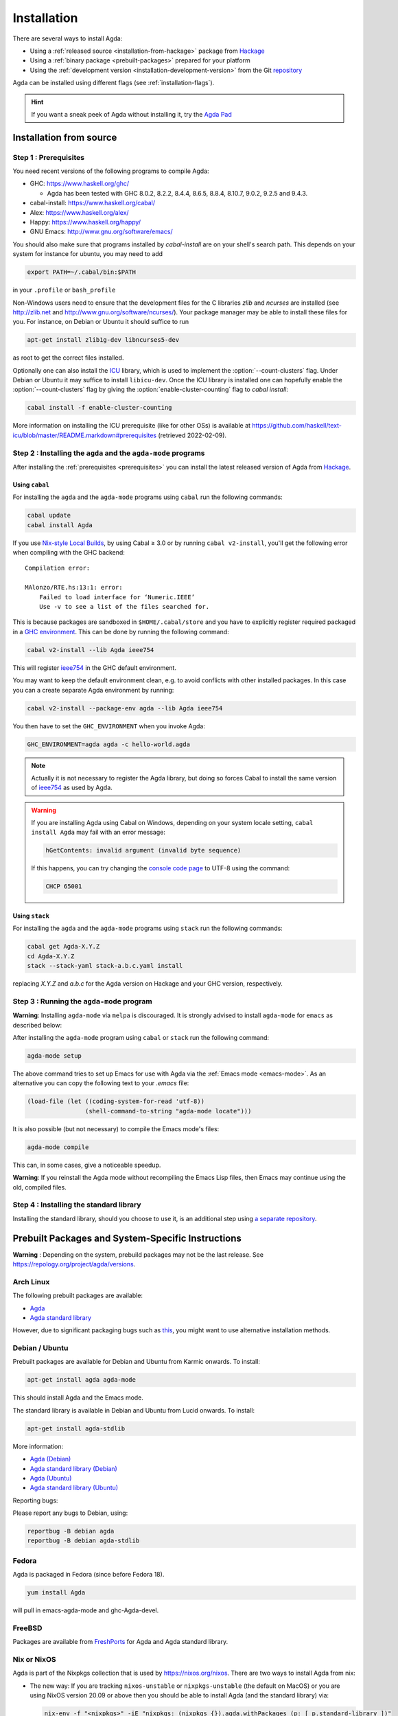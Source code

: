 .. _installation:

************
Installation
************

There are several ways to install Agda:

* Using a :ref:`released source <installation-from-hackage>` package
  from `Hackage <https://hackage.haskell.org/package/Agda>`_

* Using a :ref:`binary package <prebuilt-packages>` prepared for your
  platform

* Using the :ref:`development version
  <installation-development-version>` from the Git `repository
  <https://github.com/agda/agda>`_

Agda can be installed using different flags (see :ref:`installation-flags`).

.. _installation-from-hackage:

.. hint:: If you want a sneak peek of Agda without installing it, try the
  `Agda Pad <agda-pad_>`_

.. _agda-pad: https://agdapad.quasicoherent.io/

Installation from source
========================

.. _prerequisites:

Step 1 : Prerequisites
----------------------

You need recent versions of the following programs to compile Agda:

* GHC:           https://www.haskell.org/ghc/

  + Agda has been tested with GHC 8.0.2, 8.2.2, 8.4.4, 8.6.5, 8.8.4,
    8.10.7, 9.0.2, 9.2.5 and 9.4.3.

* cabal-install: https://www.haskell.org/cabal/
* Alex:          https://www.haskell.org/alex/
* Happy:         https://www.haskell.org/happy/
* GNU Emacs:     http://www.gnu.org/software/emacs/

You should also make sure that programs installed by *cabal-install*
are on your shell's search path.
This depends on your system for instance for ubuntu, you may need to
add

.. code-block:: bash

  export PATH=~/.cabal/bin:$PATH

in your ``.profile`` or ``bash_profile``

Non-Windows users need to ensure that the development files for the C
libraries *zlib* and *ncurses* are installed (see http://zlib.net
and http://www.gnu.org/software/ncurses/). Your package manager may be
able to install these files for you. For instance, on Debian or Ubuntu
it should suffice to run

.. code-block:: bash

  apt-get install zlib1g-dev libncurses5-dev

as root to get the correct files installed.

Optionally one can also install the `ICU
<http://site.icu-project.org>`_ library, which is used to implement
the :option:`--count-clusters` flag. Under Debian or Ubuntu it may suffice
to install ``libicu-dev``. Once the ICU library is installed one can
hopefully enable the :option:`--count-clusters` flag by giving the
:option:`enable-cluster-counting` flag to *cabal install*:

.. code-block:: bash

  cabal install -f enable-cluster-counting

More information on installing the ICU prerequisite (like for other OSs)
is available at
https://github.com/haskell/text-icu/blob/master/README.markdown#prerequisites
(retrieved 2022-02-09).



Step 2 : Installing the ``agda`` and the ``agda-mode`` programs
---------------------------------------------------------------

After installing the :ref:`prerequisites <prerequisites>` you can
install the latest released version of Agda from `Hackage
<https://hackage.haskell.org/package/Agda>`_.

Using ``cabal``
^^^^^^^^^^^^^^^

For installing the ``agda`` and the ``agda-mode`` programs using
``cabal`` run the following commands:

.. code-block:: bash

  cabal update
  cabal install Agda

If you use `Nix-style Local Builds
<https://cabal.readthedocs.io/en/3.4/nix-local-build-overview.html>`_,
by using Cabal ≥ 3.0 or by running ``cabal v2-install``, you'll get the
following error when compiling with the GHC backend::

  Compilation error:

  MAlonzo/RTE.hs:13:1: error:
      Failed to load interface for ‘Numeric.IEEE’
      Use -v to see a list of the files searched for.

This is because packages are sandboxed in ``$HOME/.cabal/store``
and you have to explicitly register required packaged in a `GHC environment
<https://downloads.haskell.org/~ghc/latest/docs/html/users_guide/packages.html#package-environments>`_.
This can be done by running the following command:

.. code-block:: bash

  cabal v2-install --lib Agda ieee754

This will register `ieee754
<http://hackage.haskell.org/package/ieee754>`_ in the GHC default environment.

You may want to keep the default environment clean, e.g. to avoid conflicts with
other installed packages. In this case you can a create separate Agda
environment by running:

.. code-block:: bash

  cabal v2-install --package-env agda --lib Agda ieee754

You then have to set the ``GHC_ENVIRONMENT`` when you invoke Agda:

.. code-block:: bash

    GHC_ENVIRONMENT=agda agda -c hello-world.agda

.. NOTE::

  Actually it is not necessary to register the Agda library,
  but doing so forces Cabal to install the same version of `ieee754
  <http://hackage.haskell.org/package/ieee754>`_ as used by Agda.

.. Warning::
  If you are installing Agda using Cabal on Windows, depending on your
  system locale setting, ``cabal install Agda`` may fail with an error
  message:

  .. code-block:: bash

      hGetContents: invalid argument (invalid byte sequence)

  If this happens, you can try changing the `console code page <https://docs.microsoft.com/en-us/windows-server/administration/windows-commands/chcp>`_
  to UTF-8 using the command:

  .. code-block:: bash

    CHCP 65001

Using ``stack``
^^^^^^^^^^^^^^^

For installing the ``agda`` and the ``agda-mode`` programs using
``stack`` run the following commands:

.. code-block:: bash

  cabal get Agda-X.Y.Z
  cd Agda-X.Y.Z
  stack --stack-yaml stack-a.b.c.yaml install

replacing `X.Y.Z` and `a.b.c` for the Agda version on Hackage and your
GHC version, respectively.

Step 3 : Running the ``agda-mode`` program
------------------------------------------
**Warning**: Installing ``agda-mode`` via ``melpa`` is discouraged.
It is strongly advised to install ``agda-mode`` for ``emacs`` as described below:

After installing the ``agda-mode`` program using ``cabal`` or
``stack`` run the following command:

.. code-block:: bash

  agda-mode setup

The above command tries to set up Emacs for use with Agda via the
:ref:`Emacs mode <emacs-mode>`. As an alternative you can copy the
following text to your *.emacs* file:

.. code-block:: emacs

  (load-file (let ((coding-system-for-read 'utf-8))
                  (shell-command-to-string "agda-mode locate")))

It is also possible (but not necessary) to compile the Emacs mode's
files:

.. code-block:: bash

  agda-mode compile

This can, in some cases, give a noticeable speedup.

**Warning**: If you reinstall the Agda mode without recompiling the
Emacs Lisp files, then Emacs may continue using the old, compiled
files.

Step 4 : Installing the standard library
----------------------------------------

Installing the standard library, should you choose to use it,
is an additional step using `a separate repository <https://github.com/agda/agda-stdlib/blob/master/notes/installation-guide.md>`_.


.. _prebuilt-packages:

Prebuilt Packages and System-Specific Instructions
==================================================

**Warning** : Depending on the system, prebuild packages may not be
the last release. See https://repology.org/project/agda/versions.

Arch Linux
----------

The following prebuilt packages are available:

* `Agda <https://www.archlinux.org/packages/community/x86_64/agda/>`_

* `Agda standard library <https://www.archlinux.org/packages/community/x86_64/agda-stdlib/>`_

However, due to significant packaging bugs such as `this <https://bugs.archlinux.org/task/61904?project=5&string=agda>`_, you might want to use alternative installation methods.

Debian / Ubuntu
---------------

Prebuilt packages are available for Debian and Ubuntu from Karmic onwards. To install:

.. code-block:: bash

  apt-get install agda agda-mode

This should install Agda and the Emacs mode.

The standard library is available in Debian and Ubuntu from Lucid onwards. To install:

.. code-block:: bash

  apt-get install agda-stdlib

More information:

* `Agda (Debian) <https://tracker.debian.org/pkg/agda>`_

* `Agda standard library (Debian) <https://tracker.debian.org/pkg/agda-stdlib>`_

* `Agda (Ubuntu) <https://launchpad.net/ubuntu/+source/agda>`_

* `Agda standard library (Ubuntu) <https://launchpad.net/ubuntu/+source/agda-stdlib>`_

Reporting bugs:

Please report any bugs to Debian, using:

.. code-block:: bash

  reportbug -B debian agda
  reportbug -B debian agda-stdlib

Fedora
------

Agda is packaged in Fedora (since before Fedora 18).

.. code-block:: bash

  yum install Agda

will pull in emacs-agda-mode and ghc-Agda-devel.

FreeBSD
-------

Packages are available from `FreshPorts
<https://www.freebsd.org/cgi/ports.cgi?query=agda&stype=all>`_ for
Agda and Agda standard library.


Nix or NixOS
------------

Agda is part of the Nixpkgs collection that is used by
https://nixos.org/nixos. There are two ways to install Agda from nix:

* The new way: If you are tracking ``nixos-unstable`` or
  ``nixpkgs-unstable`` (the default on MacOS) or you are using NixOS
  version 20.09 or above then you should be able to install Agda (and
  the standard library) via:

  .. code-block:: bash

    nix-env -f "<nixpkgs>" -iE "nixpkgs: (nixpkgs {}).agda.withPackages (p: [ p.standard-library ])"
    agda-mode setup
    echo "standard-library" > ~/.agda/defaults

  The second command tries to set up the Agda emacs mode. Skip this if
  you don't want to set up the emacs mode. See `Installation from
  source`_ above for more details about ``agda-mode setup``. The
  third command sets the ``standard-library`` as a default library so
  it is always available to Agda. If you don't want to do this you can
  omit this step and control library imports on a per project basis
  using an ``.agda-lib`` file in each project root.

  If you don't want to install the standard library via nix then you
  can just run:

  .. code-block:: bash

    nix-env -f "<nixpkgs>" -iA agda
    agda-mode setup


  For more information on the Agda infrastructure in nix, and how to
  manage and develop Agda libraries with nix, see
  https://nixos.org/manual/nixpkgs/unstable/#agda. In particular, the
  ``agda.withPackages`` function can install more libraries than just
  the standard library. Alternatively, see :ref:`Library Management
  <package-system>` for how to manage libraries manually.

* The old way (deprecated): As Agda is a Haskell package available
  from Hackage you can install it like any other Haskell package:

  .. code-block:: bash

    nix-env -f "<nixpkgs>" -iA haskellPackages.Agda
    agda-mode setup

  This approach does not provide any additional support for working
  with Agda libraries. See :ref:`Library Management <package-system>`
  for how to manage libraries manually. It also suffers from this
  `open issue <https://github.com/agda/agda/issues/4613>`_ which the 'new
  way' does not.

Nix is extremely flexible and we have only described how to install
Agda globally using ``nix-env``. One can also declare which packages
to install globally in a configuration file or pull in Agda and some
relevant libraries for a particular project using ``nix-shell``.

The Agda git repository is a `Nix flake <https://nixos.wiki/wiki/Flakes>`_
to allow using a development version with Nix. The flake has the following
outputs:

- ``overlay``: A ``nixpkgs`` `overlay <https://nixos.wiki/wiki/Overlays>`_
  which makes ``haskellPackages.Agda`` (which the top-level ``agda``
  package depends on) be the build of the relevant checkout.
- ``haskellOverlay``: An overlay for ``haskellPackages`` which overrides
  the ``Agda`` attribute to point to the build of the relevant checkout.
  This can be used to make the development version available at a different
  attribute name, or to override Agda for an alternative haskell package
  set.

OS X
----

`Homebrew <https://brew.sh>`_ is a free and open-source software package
management system that provides prebuilt packages for OS X. Once it is
installed in your system, you are ready to install agda. Open the
Terminal app and run the following commands:

.. code-block:: bash

  brew install agda
  agda-mode setup

This process should take less than a minute, and it installs Agda together with
its Emacs mode and its standard library. For more information about the ``brew``
command, please refer to the `Homebrew documentation <https://docs.brew.sh/>`_
and `Homebrew FAQ <https://docs.brew.sh/FAQ>`_.

By default, the standard library is installed in the folder
``/usr/local/lib/agda/``.  To use the standard library, it is
convenient to add the location of the agda-lib file ``/usr/local/lib/agda/standard-library.agda-lib``
to the ``~/.agda/libraries`` file, and write the line ``standard-library`` in
the ``~/.agda/defaults`` file. To do this, run the following commands:

.. code-block:: bash

  mkdir -p ~/.agda
  echo $(brew --prefix)/lib/agda/standard-library.agda-lib >>~/.agda/libraries
  echo standard-library >>~/.agda/defaults

Please note that this configuration is not performed automatically. You can
learn more about :ref:`using the standard library <use-std-lib>` or
:ref:`using a library in general <use-lib>`.

It is also possible to install with the command-line option keyword ``--HEAD``.
This requires building Agda from source.

To configure the way of editing agda files, follow the section
:ref:`Emacs mode <emacs-mode>`.

.. NOTE::

   If Emacs cannot find the ``agda-mode`` executable, it might help to
   install the exec-path-from-shell_ package by doing ``M-x
   package-install RET exec-path-from-shell RET`` and adding the line
   ``(exec-path-from-shell-initialize)`` to your ``.emacs`` file.

Windows
-------

A precompiled version of Agda 2.6.0.1 bundled with Emacs 26.1 with the
necessary mathematical fonts, is available at
http://www.cs.uiowa.edu/~astump/agda.

.. _installation-development-version:

Installation of the Development Version
=======================================

After getting the development version from the Git `repository
<https://github.com/agda/agda>`_

* Install the :ref:`prerequisites <prerequisites>`

* In the top-level directory of the Agda source tree, run:

  .. code-block:: bash

    cabal update
    make install

  Note that on a Mac, because ICU is installed in a non-standard location,
  you may need to set

  .. code-block:: bash

    export PKG_CONFIG_PATH="/usr/local/opt/icu4c/lib/pkgconfig"

  (cf. ``brew link icu4c``)
  or specify this location on the command line:

  .. code-block:: bash

    make install CABAL_OPTS='--extra-lib-dirs=/usr/local/opt/icu4c/lib --extra-include-dirs=/usr/local/opt/icu4c/include'

  You can also add the ``CABAL_OPTS`` variable to ``mk/config.mk`` (see
  ``HACKING.md``) instead of passing it via the command line.

  To install via ``stack`` instead of ``cabal``, copy one of the
  ``stack-x.x.x.yaml`` files of your choice to a ``stack.yaml`` file before
  running ``make``. For example:

  .. code-block:: bash

    cp stack-8.10.1.yaml stack.yaml
    make install

.. _installation-flags:

Installation Flags
==================

When installing Agda the following flags can be used:

.. option:: cpphs

     Use `cpphs <https://hackage.haskell.org/package/cpphs>`_ instead
     of cpp. Default: off.

.. option:: debug

     Enable debugging features that may slow Agda down. Default: off.

.. option:: enable-cluster-counting

     Enable the Agda option :option:`--count-clusters`. Note that if
     ``enable-cluster-counting`` is ``False``, then option
     :option:`--count-clusters` triggers an error
     message when given to Agda.
     Default: off.

.. option:: optimise-heavily

     Optimise Agda heavily. (In this case it might make sense to limit
     GHC's memory usage.) Default: off.

.. _exec-path-from-shell: https://github.com/purcell/exec-path-from-shell

.. _installing-multiple-versions-of-Agda:

Installing multiple versions of Agda
====================================

Multiple versions of Agda can be installed concurrently by using the --program-suffix flag.
For example:

.. code-block:: bash

  cabal install Agda-2.6.1 --program-suffix=-2.6.1

will install version 2.6.1 under the name agda-2.6.1. You can then switch to this version
of Agda in Emacs via

.. code-block:: bash

   C-c C-x C-s 2.6.1 RETURN

Switching back to the standard version of Agda is then done by:

.. code-block:: bash

   C-c C-x C-s RETURN
